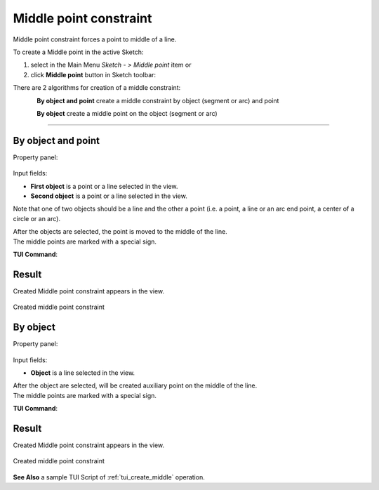 .. |middlepoint.icon|    image:: images/MiddlePoint.png

Middle point constraint
=======================

Middle point constraint forces a point to middle of a line.

To create a Middle point in the active Sketch:

#. select in the Main Menu *Sketch - > Middle point* item  or
#. click |middlepoint.icon| **Middle point** button in Sketch toolbar:

There are 2 algorithms for creation of a middle constraint:

.. figure:: images/MiddlePoint.png
   :align: left
   :height: 24px

**By object and point** create a middle constraint by object (segment or arc) and point

.. figure:: images/MiddlePoint_obj.png
   :align: left
   :height: 24px

**By object** create a middle point on the object (segment or arc)

-------------------------------------------------------------------------------------------

By object and point
""""""""""""""""""""""""""
Property panel:

.. figure:: images/Middlepoint_obj_point_panel.png
   :align: center

Input fields:

- **First object** is a point or a line selected in the view.
- **Second object** is a point or a line selected in the view.

Note that one of two objects should be a line and the other a point (i.e. a point, a line or an arc end point, a center of a circle or an arc).

| After the objects are selected, the point is moved to the middle of the line.
| The middle points are marked with a special sign.

**TUI Command**:

.. py:function:: Sketch_1.setMiddlePoint(Point, Line)

    :param object: A point.
    :param object: A line.
    :return: Result object.

Result
""""""

Created Middle point constraint appears in the view.

.. figure:: images/Middlepoint_obj_point_res.png
   :align: center

   Created middle point constraint

By object
""""""""""""""""""""""""""
Property panel:

.. figure:: images/Middlepoint_obj_panel.png
   :align: center

Input fields:

- **Object** is a line selected in the view.

| After the object are selected, will be created auxiliary point on the middle of the line.
| The middle points are marked with a special sign.

**TUI Command**:

.. py:function:: SketchPoint_1 = Sketch_1.setMiddlePoint(Line)

    :param object: A line.
    :return: Created middle point.

Result
""""""

Created Middle point constraint appears in the view.

.. figure:: images/Middlepoint_obj_res.png
   :align: center

   Created middle point constraint

**See Also** a sample TUI Script of :ref:`tui_create_middle` operation.
